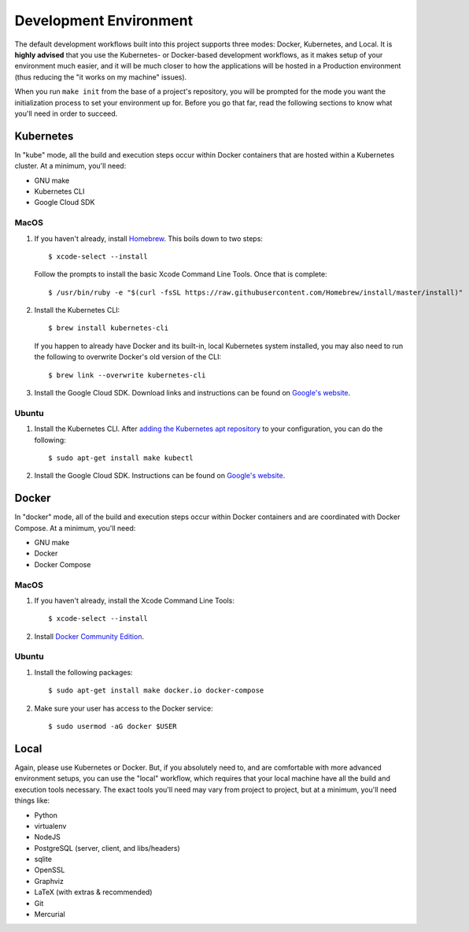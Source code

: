 ***********************
Development Environment
***********************

The default development workflows built into this project supports three modes:
Docker, Kubernetes, and Local. It is **highly advised** that you use the
Kubernetes- or Docker-based development workflows, as it makes setup of your
environment much easier, and it will be much closer to how the applications
will be hosted in a Production environment (thus reducing the "it works on my
machine" issues).

When you run ``make init`` from the base of a project's repository, you will be
prompted for the mode you want the initialization process to set your
environment up for. Before you go that far, read the following sections to know
what you'll need in order to succeed.


Kubernetes
==========
In "kube" mode, all the build and execution steps occur within Docker
containers that are hosted within a Kubernetes cluster. At a minimum, you'll
need:

* GNU make
* Kubernetes CLI
* Google Cloud SDK

MacOS
-----
1. If you haven't already, install `Homebrew <https://brew.sh/>`_. This boils
   down to two steps::

    $ xcode-select --install

   Follow the prompts to install the basic Xcode Command Line Tools. Once that
   is complete::

    $ /usr/bin/ruby -e "$(curl -fsSL https://raw.githubusercontent.com/Homebrew/install/master/install)"

2. Install the Kubernetes CLI::

    $ brew install kubernetes-cli

   If you happen to already have Docker and its built-in, local Kubernetes
   system installed, you may also need to run the following to overwrite
   Docker's old version of the CLI::

    $ brew link --overwrite kubernetes-cli

3. Install the Google Cloud SDK. Download links and instructions can be found
   on `Google's website <https://cloud.google.com/sdk/docs/quickstart-macos>`_.


Ubuntu
------
1. Install the Kubernetes CLI. After `adding the Kubernetes apt repository
   <https://kubernetes.io/docs/tasks/tools/install-kubectl/>`_ to your
   configuration, you can do the following::

    $ sudo apt-get install make kubectl

2. Install the Google Cloud SDK. Instructions can be found on `Google's website
   <https://cloud.google.com/sdk/docs/quickstart-debian-ubuntu>`_.


Docker
======
In "docker" mode, all of the build and execution steps occur within Docker
containers and are coordinated with Docker Compose. At a minimum, you'll need:

* GNU make
* Docker
* Docker Compose

MacOS
-----
1. If you haven't already, install the Xcode Command Line Tools::

    $ xcode-select --install

2. Install `Docker Community Edition <https://www.docker.com/docker-mac>`_.

Ubuntu
------
1. Install the following packages::

    $ sudo apt-get install make docker.io docker-compose

2. Make sure your user has access to the Docker service::

    $ sudo usermod -aG docker $USER


Local
=====
Again, please use Kubernetes or Docker. But, if you absolutely need to, and are
comfortable with more advanced environment setups, you can use the "local"
workflow, which requires that your local machine have all the build and
execution tools necessary. The exact tools you'll need may vary from project to
project, but at a minimum, you'll need things like:

* Python
* virtualenv
* NodeJS
* PostgreSQL (server, client, and libs/headers)
* sqlite
* OpenSSL
* Graphviz
* LaTeX (with extras & recommended)
* Git
* Mercurial

